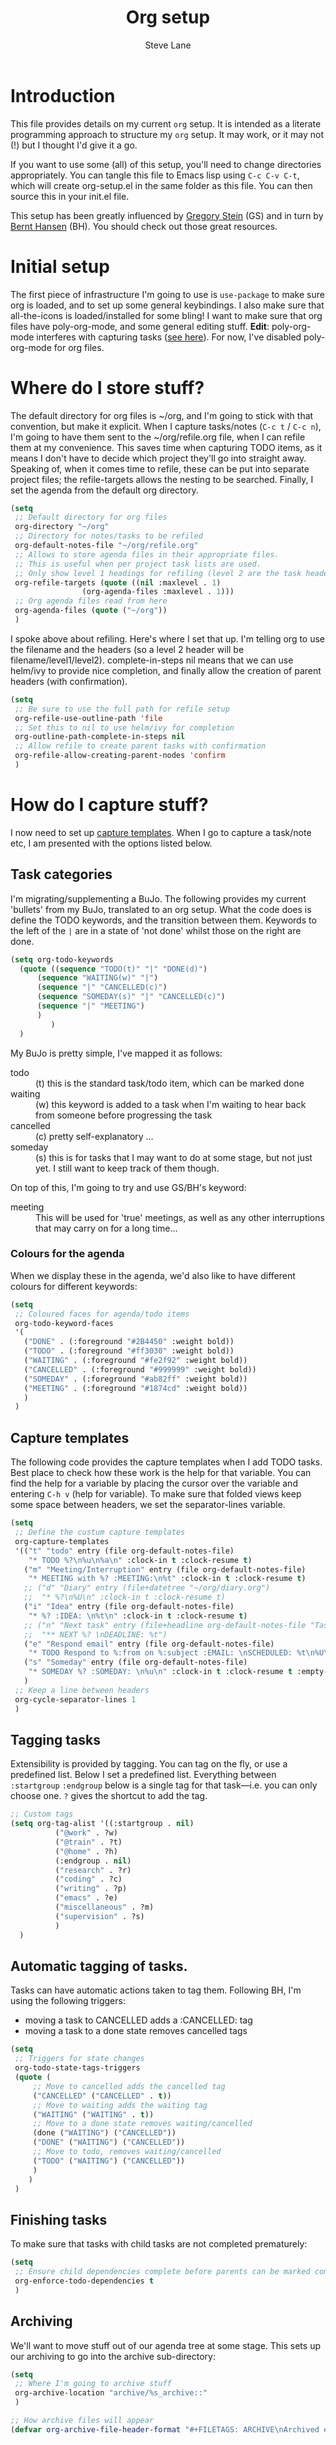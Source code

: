 #+TITLE: Org setup
#+AUTHOR: Steve Lane
#+DESCRIPTION: A description of my current org setup. This is a literate file which can be tangled to the source required to mimic my org setup.
#+EXPORT_SELECT_TAGS: export
#+EXPORT_EXCLUDE_TAGS: noexport

* Introduction

This file provides details on my current =org= setup. It is intended as a literate programming approach to structure my =org= setup. It may work, or it may not (!) but I thought I'd give it a go.

If you want to use some (all) of this setup, you'll need to change directories appropriately. You can tangle this file to Emacs lisp using =C-c C-v C-t=, which will create org-setup.el in the same folder as this file. You can then source this in your init.el file.

This setup has been greatly influenced by [[http://cachestocaches.com/2016/9/my-workflow-org-agenda/][Gregory Stein]] (GS) and in turn by [[http://doc.norang.ca/org-mode.html][Bernt Hansen]] (BH). You should check out those great resources.

* Initial setup

The first piece of infrastructure I'm going to use is =use-package= to make sure org is loaded, and to set up some general keybindings. I also make sure that all-the-icons is loaded/installed for some bling! I want to make sure that org files have poly-org-mode, and some general editing stuff. *Edit*: poly-org-mode interferes with capturing tasks ([[https://github.com/vspinu/polymode/issues/40][see here]]). For now, I've disabled poly-org-mode for org files.

#+header: :tangle yes
#+BEGIN_SRC emacs-lisp :exports none
  (use-package org
    ;; :ensure ox-pandoc
    :ensure all-the-icons
    ;; :mode (("\\.org$" . poly-org-mode))
    ;; keybindings
    :bind (
	   ;; Open the agenda
	   ("C-c a" . org-agenda)
	   ;; Capture something
	   ("C-c c" . org-capture)
	   ;; Store a link
	   ("C-c l" . org-store-link)
	   )
    :config
    (progn
      ;; soft line wrapping
      (add-hook 'org-mode-hook (lambda () (visual-line-mode 1)))
      ;; Disable whitespace mode in org mode
      (add-hook 'org-mode-hook (lambda () (whitespace-mode -1)))
      ;; Flyspell on
      (add-hook 'org-mode-hook (lambda () (flyspell-mode 1)))
      )
    )
#+END_SRC

* Where do I store stuff?

The default directory for org files is ~/org, and I'm going to stick with that convention, but make it explicit. When I capture tasks/notes (=C-c t= / =C-c n=), I'm going to have them sent to the ~/org/refile.org file, when I can refile them at my convenience. This saves time when capturing TODO items, as it means I don't have to decide which project they'll go into straight away. Speaking of, when it comes time to refile, these can be put into separate project files; the refile-targets allows the nesting to be searched. Finally, I set the agenda from the default org directory.

#+header: :tangle yes
#+BEGIN_SRC emacs-lisp :export yes
  (setq
   ;; Default directory for org files
   org-directory "~/org"
   ;; Directory for notes/tasks to be refiled
   org-default-notes-file "~/org/refile.org"
   ;; Allows to store agenda files in their appropriate files.
   ;; This is useful when per project task lists are used.
   ;; Only show level 1 headings for refiling (level 2 are the task headers)
   org-refile-targets (quote ((nil :maxlevel . 1)
			      (org-agenda-files :maxlevel . 1)))
   ;; Org agenda files read from here
   org-agenda-files (quote ("~/org"))
   )
#+END_SRC

I spoke above about refiling. Here's where I set that up. I'm telling org to use the filename and the headers (so a level 2 header will be filename/level1/level2). complete-in-steps nil means that we can use helm/ivy to provide nice completion, and finally allow the creation of parent headers (with confirmation).

#+header: :tangle yes
#+BEGIN_SRC emacs-lisp :export yes
  (setq
   ;; Be sure to use the full path for refile setup
   org-refile-use-outline-path 'file
   ;; Set this to nil to use helm/ivy for completion
   org-outline-path-complete-in-steps nil
   ;; Allow refile to create parent tasks with confirmation
   org-refile-allow-creating-parent-nodes 'confirm
   )

#+END_SRC

* How do I capture stuff?

I now need to set up _capture templates_. When I go to capture a task/note etc, I am presented with the options listed below.

** Task categories

I'm migrating/supplementing a BuJo. The following provides my current 'bullets' from my BuJo, translated to an org setup. What the code does is define the TODO keywords, and the transition between them. Keywords to the left of the =|= are in a state of 'not done' whilst those on the right are done.

#+header: :tangle yes
#+BEGIN_SRC emacs-lisp :export yes
  (setq org-todo-keywords
	(quote ((sequence "TODO(t)" "|" "DONE(d)")
		(sequence "WAITING(w)" "|")
		(sequence "|" "CANCELLED(c)")
		(sequence "SOMEDAY(s)" "|" "CANCELLED(c)")
		(sequence "|" "MEETING")
		)
	       )
	)
#+END_SRC

My BuJo is pretty simple, I've mapped it as follows:

- todo :: (t) this is the standard task/todo item, which can be marked done
- waiting :: (w) this keyword is added to a task when I'm waiting to hear back from someone before progressing the task
- cancelled :: (c) pretty self-explanatory ...
- someday :: (s) this is for tasks that I may want to do at some stage, but not just yet. I still want to keep track of them though.

On top of this, I'm going to try and use GS/BH's keyword:

- meeting :: This will be used for 'true' meetings, as well as any other interruptions that may carry on for a long time...

*** Colours for the agenda

When we display these in the agenda, we'd also like to have different colours for different keywords:

#+header: :tangle yes
#+BEGIN_SRC emacs-lisp :export yes
  (setq
   ;; Coloured faces for agenda/todo items
   org-todo-keyword-faces
   '(
     ("DONE" . (:foreground "#2B4450" :weight bold))
     ("TODO" . (:foreground "#ff3030" :weight bold))
     ("WAITING" . (:foreground "#fe2f92" :weight bold))
     ("CANCELLED" . (:foreground "#999999" :weight bold))
     ("SOMEDAY" . (:foreground "#ab82ff" :weight bold))
     ("MEETING" . (:foreground "#1874cd" :weight bold))
     )
   )
#+END_SRC

** Capture templates

The following code provides the capture templates when I add TODO tasks. Best place to check how these work is the help for that variable. You can find the help for a variable by placing the cursor over the variable and entering =C-h v= (help for variable). To make sure that folded views keep some space between headers, we set the separator-lines variable.

#+header: :tangle yes
#+BEGIN_SRC emacs-lisp :export yes
  (setq
   ;; Define the custum capture templates
   org-capture-templates
   '(("t" "todo" entry (file org-default-notes-file)
      "* TODO %?\n%u\n%a\n" :clock-in t :clock-resume t)
     ("m" "Meeting/Interruption" entry (file org-default-notes-file)
      "* MEETING with %? :MEETING:\n%t" :clock-in t :clock-resume t)
     ;; ("d" "Diary" entry (file+datetree "~/org/diary.org")
     ;;  "* %?\n%U\n" :clock-in t :clock-resume t)
     ("i" "Idea" entry (file org-default-notes-file)
      "* %? :IDEA: \n%t\n" :clock-in t :clock-resume t)
     ;; ("n" "Next task" entry (file+headline org-default-notes-file "Tasks")
     ;;  "** NEXT %? \nDEADLINE: %t")
     ("e" "Respond email" entry (file org-default-notes-file)
      "* TODO Respond to %:from on %:subject :EMAIL: \nSCHEDULED: %t\n%U\n%a\n" :clock-in t :clock-resume t :immediate-finish t)
     ("s" "Someday" entry (file org-default-notes-file)
      "* SOMEDAY %? :SOMEDAY: \n%u\n" :clock-in t :clock-resume t :empty-lines 1)
     )
   ;; Keep a line between headers
   org-cycle-separator-lines 1
   )
#+END_SRC

** Tagging tasks

Extensibility is provided by tagging. You can tag on the fly, or use a predefined list. Below I set a predefined list. Everything between =:startgroup= =:endgroup= below is a single tag for that task---i.e. you can only choose one. =?= gives the shortcut to add the tag.

#+header: :tangle yes
#+BEGIN_SRC emacs-lisp :export yes
  ;; Custom tags
  (setq org-tag-alist '((:startgroup . nil)
  			("@work" . ?w)
  			("@train" . ?t)
  			("@home" . ?h)
  			(:endgroup . nil)
  			("research" . ?r)
  			("coding" . ?c)
  			("writing" . ?p)
  			("emacs" . ?e)
			("miscellaneous" . ?m)
			("supervision" . ?s)
  			)
  	)

#+END_SRC

** Automatic tagging of tasks.

Tasks can have automatic actions taken to tag them. Following BH, I'm using the following triggers:

- moving a task to CANCELLED adds a :CANCELLED: tag
- moving a task to a done state removes cancelled tags

#+header: :tangle yes
#+BEGIN_SRC emacs-lisp :export yes
  (setq
   ;; Triggers for state changes
   org-todo-state-tags-triggers
   (quote (
	   ;; Move to cancelled adds the cancelled tag
	   ("CANCELLED" ("CANCELLED" . t))
	   ;; Move to waiting adds the waiting tag
	   ("WAITING" ("WAITING" . t))
	   ;; Move to a done state removes waiting/cancelled
	   (done ("WAITING") ("CANCELLED"))
	   ("DONE" ("WAITING") ("CANCELLED"))
	   ;; Move to todo, removes waiting/cancelled
	   ("TODO" ("WAITING") ("CANCELLED"))
	   )
	  )
   )
#+END_SRC

** Finishing tasks

To make sure that tasks with child tasks are not completed prematurely:

#+header: :tangle yes
#+BEGIN_SRC emacs-lisp :export yes
  (setq
   ;; Ensure child dependencies complete before parents can be marked complete
   org-enforce-todo-dependencies t
   )

#+END_SRC

** Archiving

We'll want to move stuff out of our agenda tree at some stage. This sets up our archiving to go into the archive sub-directory:

#+header: :tangle yes
#+BEGIN_SRC emacs-lisp :export yes
  (setq
   ;; Where I'm going to archive stuff
   org-archive-location "archive/%s_archive::"
   )

  ;; How archive files will appear
  (defvar org-archive-file-header-format "#+FILETAGS: ARCHIVE\nArchived entries from file %s\n")

#+END_SRC

* Effort

When setting up a task, you can add effort estimates for billing/budgeting, and tracking how you're going with your tasks. Apparently the best way to set effort is by using [[info:org#Effort%20estimates][column view]]. Next I define the columns to display (and their widths), and also provide default effort values.

#+header: :tangle yes
#+BEGIN_SRC emacs-lisp :export yes
  (setq
   ;; Set column view headings
   org-columns-default-format "%50ITEM(Task) %10Effort(Effort){:} %10CLOCKSUM"
   ;; Set default effort values
   org-global-properties (quote (("Effort_ALL" . "0:15 0:30 0:45 1:00 2:00 3:00 4:00 5:00 6:00 0:00")))
   )

#+END_SRC


* Bling

I wanted some bling! I added the all-the-icons requirement above, now the next block of code sets some bling in the agenda:

#+header: :tangle yes
#+BEGIN_SRC emacs-lisp :export yes
  (setq org-agenda-category-icon-alist
	`(("TODO" (list (all-the-icons-faicon "tasks")) nil nil :ascent center)))
  ;; (setq
   ;; Add fancy icons to the agenda...
   ;; org-agenda-category-icon-alist
   ;; '(
   ;;   (("TODO" (#("" 0 1 (font-lock-ignore t rear-nonsticky t display (raise -0.24) face (:family "FontAwesome" :height 1.2)))) nil nil :ascent center))
   ;;   ;; (`(("MEETING" ,(list (all-the-icons-faicon "tasks")) nil nil :ascent center)))
   ;;   )
   ;; )

#+END_SRC

* Agenda View

The default agenda lacks a little oomph. What I'd like to see is collections such as:

- tasks for today
- tasks to be refiled
- tasks for next week
- tasks that are unscheduled
- tasks that are waiting/someday

#+header: :tangle yes
#+BEGIN_SRC emacs-lisp :export yes
  ;; Custom agenda views
  (setq org-agenda-custom-commands
	'(				; start list
	  (" " "Agenda" ((agenda "" ((org-agenda-overriding-header "Today's Schedule:")
				     (org-agenda-span 'day)
				     (org-agenda-ndays 1)
				     (org-agenda-start-on-weekday nil)
				     (org-agenda-start-day "+0d")
				     ;; Remove refiling tasks (https://www.reddit.com/r/orgmode/comments/69acg5/orgagendaskipentryif_but_for_categories/)
				     (org-agenda-skip-function '(cond ((equal (file-name-nondirectory (buffer-file-name)) "refile.org")
								       (outline-next-heading) (1- (point)))
								      (t (org-agenda-skip-entry-if 'todo 'done))
								      ))
				     ;; (org-agenda-skip-entry-if 'todo 'done)
				     (org-agenda-todo-ignore-deadlines nil)))
			 ;; Refiling category set file wide in file.
			 (tags "REFILING" ((org-agenda-overriding-header "Tasks to Refile:")
					 (org-tags-match-list-sublevels nil)))
			 ;; Tasks upcoming (should be similar to above?)
			 (agenda "" ((org-agenda-overriding-header "Upcoming:")
				     (org-agenda-span 7)
				     (org-agenda-start-day "+1d")
				     (org-agenda-start-on-weekday nil)
				     (org-agenda-skip-function '(when (equal (file-name-nondirectory (buffer-file-name)) "refile.org")
								  (outline-next-heading) (1- (point))))
				     ;; I should set this next one to true, so that deadlines are ignored...?
				     (org-agenda-todo-ignore-deadlines nil)))
			 ;; Tasks that are unscheduled
			 (todo "TODO" ((org-agenda-overriding-header "Unscheduled Tasks:")
				       (org-tags-match-list-sublevels nil)
				       ;; (org-agenda-skip-entry-if 'scheduled 'deadline)
				       (org-agenda-todo-ignore-scheduled 'all)
				       ))
			 ;; Tasks that are waiting or someday
			 (todo "WAITING|SOMEDAY" ((org-agenda-overriding-header "Waiting/Someday Tasks:")
					 (org-tags-match-list-sublevels nil)))
			 )
	   )
	  )				; end list
	)
#+END_SRC
